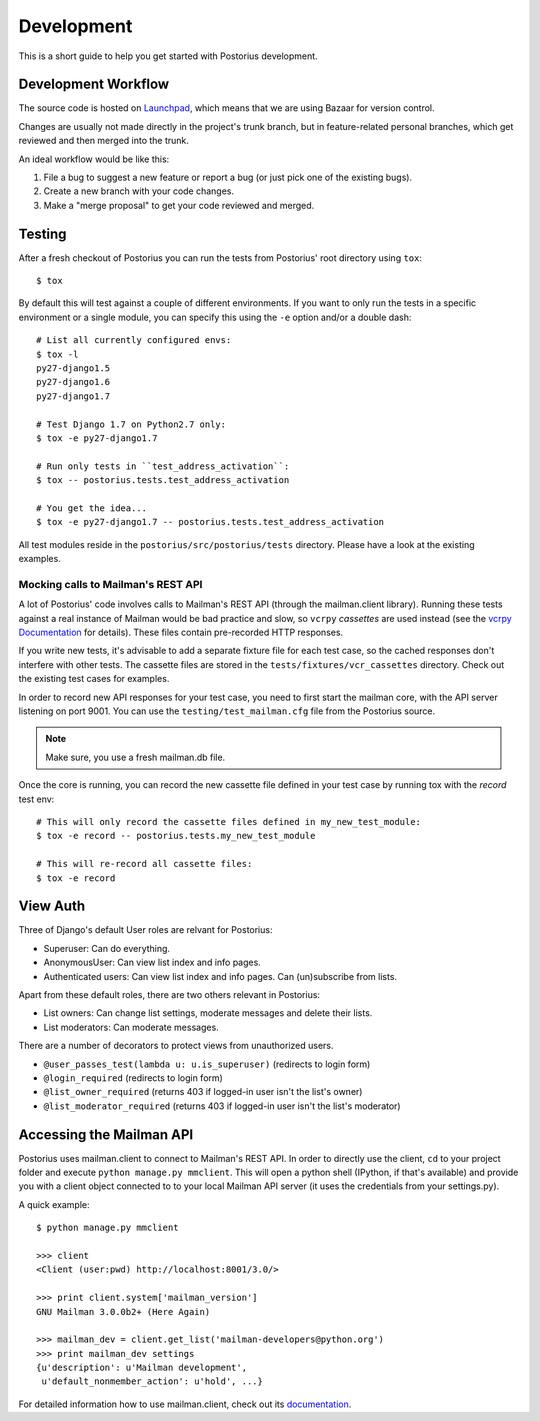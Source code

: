 ===========
Development
===========

This is a short guide to help you get started with Postorius development.


Development Workflow
====================

The source code is hosted on Launchpad_, which means that we are using
Bazaar for version control.

.. _Launchpad: https://launchpad.net/postorius

Changes are usually not made directly in the project's trunk branch, but in 
feature-related personal branches, which get reviewed and then merged into
the trunk. 

An ideal workflow would be like this:

1. File a bug to suggest a new feature or report a bug (or just pick one of 
   the existing bugs).
2. Create a new branch with your code changes.
3. Make a "merge proposal" to get your code reviewed and merged. 


Testing
=======


After a fresh checkout of Postorius you can run the tests from
Postorius' root directory using ``tox``:

::

    $ tox

By default this will test against a couple of different environments.
If you want to only run the tests in a specific environment or a single
module, you can specify this using the ``-e`` option and/or a double
dash:

::

    # List all currently configured envs:
    $ tox -l
    py27-django1.5
    py27-django1.6
    py27-django1.7

    # Test Django 1.7 on Python2.7 only:
    $ tox -e py27-django1.7

    # Run only tests in ``test_address_activation``:
    $ tox -- postorius.tests.test_address_activation

    # You get the idea...
    $ tox -e py27-django1.7 -- postorius.tests.test_address_activation


All test modules reside in the ``postorius/src/postorius/tests``
directory. Please have a look at the existing examples. 


Mocking calls to Mailman's REST API
-----------------------------------

A lot of Postorius' code involves calls to Mailman's REST API (through
the mailman.client library). Running these tests against a real instance
of Mailman would be bad practice and slow, so ``vcrpy`` *cassettes* are
used instead (see the `vcrpy Documentation`_ for details). These files 
contain pre-recorded HTTP responses.

.. _`vcrpy Documentation`: https://github.com/kevin1024/vcrpy

If you write new tests, it's advisable to add a separate fixture file
for each test case, so the cached responses don't interfere with other
tests. The cassette files are stored in the
``tests/fixtures/vcr_cassettes`` directory. Check out the existing test
cases for examples.

In order to record new API responses for your test case, you need  to
first start the mailman core, with the API server listening on port
9001. You can use the ``testing/test_mailman.cfg`` file from the
Postorius source.

.. note::
    Make sure, you use a fresh mailman.db file. 

Once the core is running, you can record the new cassette file defined
in your test case by running tox with the `record` test env:

::

    # This will only record the cassette files defined in my_new_test_module:
    $ tox -e record -- postorius.tests.my_new_test_module

    # This will re-record all cassette files:
    $ tox -e record


View Auth
=========

Three of Django's default User roles are relvant for Postorius:

- Superuser: Can do everything.
- AnonymousUser: Can view list index and info pages.
- Authenticated users: Can view list index and info pages. Can (un)subscribe
  from lists. 

Apart from these default roles, there are two others relevant in Postorius: 

- List owners: Can change list settings, moderate messages and delete their
  lists. 
- List moderators: Can moderate messages.

There are a number of decorators to protect views from unauthorized users.

- ``@user_passes_test(lambda u: u.is_superuser)`` (redirects to login form)
- ``@login_required`` (redirects to login form)
- ``@list_owner_required`` (returns 403 if logged-in user isn't the
  list's owner)
- ``@list_moderator_required`` (returns 403 if logged-in user isn't the
  list's moderator)


Accessing the Mailman API
=========================

Postorius uses mailman.client to connect to Mailman's REST API. In order to 
directly use the client, ``cd`` to your project folder and execute 
``python manage.py mmclient``. This will open a python shell (IPython, if
that's available) and provide you with a client object connected to to your
local Mailman API server (it uses the credentials from your settings.py).

A quick example:

::

    $ python manage.py mmclient

    >>> client
    <Client (user:pwd) http://localhost:8001/3.0/>

    >>> print client.system['mailman_version']
    GNU Mailman 3.0.0b2+ (Here Again)

    >>> mailman_dev = client.get_list('mailman-developers@python.org')
    >>> print mailman_dev settings
    {u'description': u'Mailman development', 
     u'default_nonmember_action': u'hold', ...}

For detailed information how to use mailman.client, check out its documentation_.

.. _documentation: http://bazaar.launchpad.net/~mailman-coders/mailman.client/trunk/view/head:/src/mailmanclient/docs/using.txt
